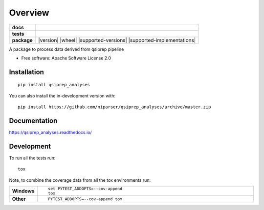 ========
Overview
========

.. start-badges

.. list-table::
    :stub-columns: 1

    * - docs
      - |docs|
    * - tests
      - | |github-actions| |travis| |appveyor| |requires|
        | |codecov|
    * - package
      - | |version| |wheel| |supported-versions| |supported-implementations|
        | |commits-since|
.. |docs| image:: https://readthedocs.org/projects/qsiprep_analyses/badge/?style=flat
    :target: https://qsiprep_analyses.readthedocs.io/
    :alt: Documentation Status

.. |travis| image:: https://api.travis-ci.com/niparser/qsiprep_analyses.svg?branch=master
    :alt: Travis-CI Build Status
    :target: https://travis-ci.com/github/niparser/qsiprep_analyses

.. |appveyor| image:: https://ci.appveyor.com/api/projects/status/github/niparser/qsiprep_analyses?branch=master&svg=true
    :alt: AppVeyor Build Status
    :target: https://ci.appveyor.com/project/niparser/qsiprep_analyses

.. |github-actions| image:: https://github.com/niparser/qsiprep_analyses/actions/workflows/github-actions.yml/badge.svg
    :alt: GitHub Actions Build Status
    :target: https://github.com/niparser/qsiprep_analyses/actions

.. |requires| image:: https://requires.io/github/niparser/qsiprep_analyses/requirements.svg?branch=master
    :alt: Requirements Status
    :target: https://requires.io/github/niparser/qsiprep_analyses/requirements/?branch=master

.. |codecov| image:: https://codecov.io/gh/niparser/qsiprep_analyses/branch/master/graphs/badge.svg?branch=master
    :alt: Coverage Status
    :target: https://codecov.io/github/niparser/qsiprep_analyses

.. |commits-since| image:: https://img.shields.io/github/commits-since/niparser/qsiprep_analyses/v0.0.0.svg
    :alt: Commits since latest release
    :target: https://github.com/niparser/qsiprep_analyses/compare/v0.0.0...master



.. end-badges

A package to process data derived from qsiprep pipeline

* Free software: Apache Software License 2.0

Installation
============

::

    pip install qsiprep_analyses

You can also install the in-development version with::

    pip install https://github.com/niparser/qsiprep_analyses/archive/master.zip


Documentation
=============


https://qsiprep_analyses.readthedocs.io/


Development
===========

To run all the tests run::

    tox

Note, to combine the coverage data from all the tox environments run:

.. list-table::
    :widths: 10 90
    :stub-columns: 1

    - - Windows
      - ::

            set PYTEST_ADDOPTS=--cov-append
            tox

    - - Other
      - ::

            PYTEST_ADDOPTS=--cov-append tox
